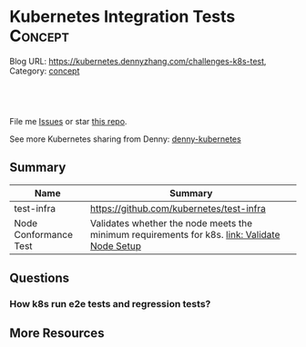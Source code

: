 * Kubernetes Integration Tests                                 :Concept:
:PROPERTIES:
:type:     networking
:END:

Blog URL: https://kubernetes.dennyzhang.com/challenges-k8s-test, Category: [[https://kubernetes.dennyzhang.com/category/concept][concept]]

#+BEGIN_HTML
<a href="https://github.com/dennyzhang/challenges-kubernetes/tree/master/challenges-k8s-test"><img align="right" width="200" height="183" src="https://www.dennyzhang.com/wp-content/uploads/denny/watermark/github.png" /></a>

<div id="the whole thing" style="overflow: hidden;">
<div style="float: left; padding: 5px"> <a href="https://www.linkedin.com/in/dennyzhang001"><img src="https://www.dennyzhang.com/wp-content/uploads/sns/linkedin.png" alt="linkedin" /></a></div>
<div style="float: left; padding: 5px"><a href="https://github.com/dennyzhang"><img src="https://www.dennyzhang.com/wp-content/uploads/sns/github.png" alt="github" /></a></div>
<div style="float: left; padding: 5px"><a href="https://www.dennyzhang.com/slack" target="_blank" rel="nofollow"><img src="https://slack.dennyzhang.com/badge.svg" alt="slack"/></a></div>
</div>

<br/><br/>
<a href="http://makeapullrequest.com" target="_blank" rel="nofollow"><img src="https://img.shields.io/badge/PRs-welcome-brightgreen.svg" alt="PRs Welcome"/></a>
#+END_HTML

File me [[https://github.com/DennyZhang/kubernetes-security-practice/issues][Issues]] or star [[https://github.com/DennyZhang/kubernetes-security-practice][this repo]].

See more Kubernetes sharing from Denny: [[https://github.com/topics/denny-kubernetes][denny-kubernetes]]
** Summary
| Name                  | Summary                                                                                      |
|-----------------------+----------------------------------------------------------------------------------------------|
| test-infra            | https://github.com/kubernetes/test-infra                                                     |
| Node Conformance Test | Validates whether the node meets the minimum requirements for k8s. [[https://kubernetes.io/docs/setup/node-conformance][link: Validate Node Setup]] |
** Questions
*** How k8s run e2e tests and regression tests?
** More Resources
#+BEGIN_HTML
<a href="https://www.dennyzhang.com"><img align="right" width="201" height="268" src="https://raw.githubusercontent.com/USDevOps/mywechat-slack-group/master/images/denny_201706.png"></a>

<a href="https://www.dennyzhang.com"><img align="right" src="https://raw.githubusercontent.com/USDevOps/mywechat-slack-group/master/images/dns_small.png"></a>
#+END_HTML
* org-mode configuration                                           :noexport:
#+STARTUP: overview customtime noalign logdone showall
#+DESCRIPTION: 
#+KEYWORDS: 
#+AUTHOR: Denny Zhang
#+EMAIL:  denny@dennyzhang.com
#+TAGS: noexport(n)
#+PRIORITIES: A D C
#+OPTIONS:   H:3 num:t toc:nil \n:nil @:t ::t |:t ^:t -:t f:t *:t <:t
#+OPTIONS:   TeX:t LaTeX:nil skip:nil d:nil todo:t pri:nil tags:not-in-toc
#+EXPORT_EXCLUDE_TAGS: exclude noexport
#+SEQ_TODO: TODO HALF ASSIGN | DONE BYPASS DELEGATE CANCELED DEFERRED
#+LINK_UP:   
#+LINK_HOME: 
* TODO Blog: Catch up with k8s upstream                            :noexport:
** Check k8s code to get all feature candidates
https://github.com/kubernetes/kubernetes/blob/master/pkg/features/kube_features.go#L369-L437
** Check Release Notes
** Dig out how the feature is implemented
- Google: github "Enable container log rotation for cri container runtime"
- Find ticket link
- Find PR link

https://github.com/kubernetes/kubernetes/pull/59898/files
Add CRI container log rotation support

** Google for Github and kubernetes.io website
** How I know whether I'm using a minor feature which might get deprecated?
** TODO Try minikube for latest k8s
** Where to get help: https://kubernetes.io/docs/tasks/debug-application-cluster/troubleshooting/
** Try in GKE
